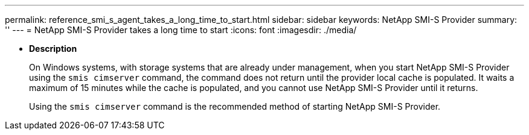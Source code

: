 ---
permalink: reference_smi_s_agent_takes_a_long_time_to_start.html
sidebar: sidebar
keywords: NetApp SMI-S Provider
summary: ''
---
= NetApp SMI-S Provider takes a long time to start
:icons: font
:imagesdir: ./media/

* *Description*
+
On Windows systems, with storage systems that are already under management, when you start NetApp SMI-S Provider using the `smis cimserver` command, the command does not return until the provider local cache is populated. It waits a maximum of 15 minutes while the cache is populated, and you cannot use NetApp SMI-S Provider until it returns.
+
Using the `smis cimserver` command is the recommended method of starting NetApp SMI-S Provider.
